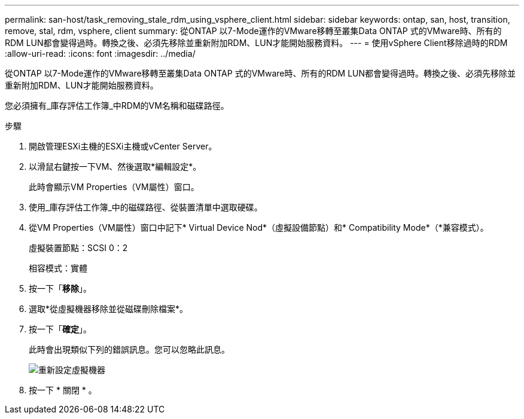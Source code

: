 ---
permalink: san-host/task_removing_stale_rdm_using_vsphere_client.html 
sidebar: sidebar 
keywords: ontap, san, host, transition, remove, stal, rdm, vsphere, client 
summary: 從ONTAP 以7-Mode運作的VMware移轉至叢集Data ONTAP 式的VMware時、所有的RDM LUN都會變得過時。轉換之後、必須先移除並重新附加RDM、LUN才能開始服務資料。 
---
= 使用vSphere Client移除過時的RDM
:allow-uri-read: 
:icons: font
:imagesdir: ../media/


[role="lead"]
從ONTAP 以7-Mode運作的VMware移轉至叢集Data ONTAP 式的VMware時、所有的RDM LUN都會變得過時。轉換之後、必須先移除並重新附加RDM、LUN才能開始服務資料。

您必須擁有_庫存評估工作簿_中RDM的VM名稱和磁碟路徑。

.步驟
. 開啟管理ESXi主機的ESXi主機或vCenter Server。
. 以滑鼠右鍵按一下VM、然後選取*編輯設定*。
+
此時會顯示VM Properties（VM屬性）窗口。

. 使用_庫存評估工作簿_中的磁碟路徑、從裝置清單中選取硬碟。
. 從VM Properties（VM屬性）窗口中記下* Virtual Device Nod*（虛擬設備節點）和* Compatibility Mode*（*兼容模式）。
+
虛擬裝置節點：SCSI 0：2

+
相容模式：實體

. 按一下「*移除*」。
. 選取*從虛擬機器移除並從磁碟刪除檔案*。
. 按一下「*確定*」。
+
此時會出現類似下列的錯誤訊息。您可以忽略此訊息。

+
image::../media/reconfigure_virtual_machine.gif[重新設定虛擬機器]

. 按一下 * 關閉 * 。

